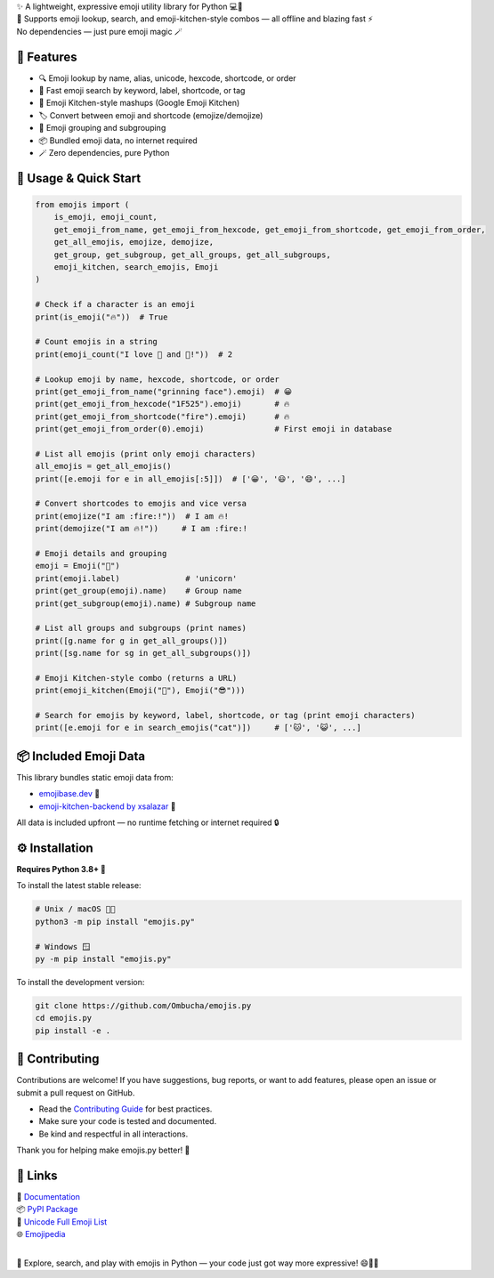 .. image:: https://raw.githubusercontent.com/Ombucha/emojis.py/main/banner.png

.. image:: https://img.shields.io/pypi/v/emojis.py
    :target: https://pypi.python.org/pypi/emojis.py
    :alt: PyPI version
.. image:: https://img.shields.io/pypi/dm/emojis.py
    :target: https://pypi.python.org/pypi/emojis.py
    :alt: PyPI downloads
.. image:: https://sloc.xyz/github/Ombucha/emojis.py
    :target: https://github.com/Ombucha/emojis.py/graphs/contributors
    :alt: Lines of code
.. image:: https://img.shields.io/github/repo-size/Ombucha/emojis.py
    :target: https://github.com/Ombucha/emojis.py
    :alt: Repository size

| ✨ A lightweight, expressive emoji utility library for Python 💻🐍  
| 🎉 Supports emoji lookup, search, and emoji-kitchen-style combos — all offline and blazing fast ⚡  
| No dependencies — just pure emoji magic 🪄

🚀 Features
-----------

- 🔍 Emoji lookup by name, alias, unicode, hexcode, shortcode, or order
- 🧠 Fast emoji search by keyword, label, shortcode, or tag
- 🍳 Emoji Kitchen-style mashups (Google Emoji Kitchen)
- 🏷️ Convert between emoji and shortcode (emojize/demojize)
- 🧩 Emoji grouping and subgrouping
- 📦 Bundled emoji data, no internet required
- 🪄 Zero dependencies, pure Python

📖 Usage & Quick Start
----------------------

.. code-block:: python

    from emojis import (
        is_emoji, emoji_count,
        get_emoji_from_name, get_emoji_from_hexcode, get_emoji_from_shortcode, get_emoji_from_order,
        get_all_emojis, emojize, demojize,
        get_group, get_subgroup, get_all_groups, get_all_subgroups,
        emoji_kitchen, search_emojis, Emoji
    )

    # Check if a character is an emoji
    print(is_emoji("🔥"))  # True

    # Count emojis in a string
    print(emoji_count("I love 🍕 and 🐍!"))  # 2

    # Lookup emoji by name, hexcode, shortcode, or order
    print(get_emoji_from_name("grinning face").emoji)  # 😀
    print(get_emoji_from_hexcode("1F525").emoji)       # 🔥
    print(get_emoji_from_shortcode("fire").emoji)      # 🔥
    print(get_emoji_from_order(0).emoji)               # First emoji in database

    # List all emojis (print only emoji characters)
    all_emojis = get_all_emojis()
    print([e.emoji for e in all_emojis[:5]])  # ['😀', '😃', '😄', ...]

    # Convert shortcodes to emojis and vice versa
    print(emojize("I am :fire:!"))  # I am 🔥!
    print(demojize("I am 🔥!"))     # I am :fire:!

    # Emoji details and grouping
    emoji = Emoji("🦄")
    print(emoji.label)              # 'unicorn'
    print(get_group(emoji).name)    # Group name
    print(get_subgroup(emoji).name) # Subgroup name

    # List all groups and subgroups (print names)
    print([g.name for g in get_all_groups()])
    print([sg.name for sg in get_all_subgroups()])

    # Emoji Kitchen-style combo (returns a URL)
    print(emoji_kitchen(Emoji("🥲"), Emoji("😎")))

    # Search for emojis by keyword, label, shortcode, or tag (print emoji characters)
    print([e.emoji for e in search_emojis("cat")])     # ['🐱', '😺', ...]

📦 Included Emoji Data
----------------------

This library bundles static emoji data from:

- `emojibase.dev <https://emojibase.dev>`_ 🧠  
- `emoji-kitchen-backend by xsalazar <https://github.com/xsalazar/emoji-kitchen-backend>`_ 🍳

All data is included upfront — no runtime fetching or internet required 🔒

⚙️ Installation
---------------

**Requires Python 3.8+ 🐍**

To install the latest stable release:

.. code-block:: sh

    # Unix / macOS 🍎🐧
    python3 -m pip install "emojis.py"

    # Windows 🪟
    py -m pip install "emojis.py"

To install the development version:

.. code-block:: sh

    git clone https://github.com/Ombucha/emojis.py
    cd emojis.py
    pip install -e .

🙌 Contributing
---------------

Contributions are welcome!  
If you have suggestions, bug reports, or want to add features, please open an issue or submit a pull request on GitHub.

- Read the `Contributing Guide <https://github.com/Ombucha/emojis.py/blob/main/CONTRIBUTING.md>`_ for best practices.
- Make sure your code is tested and documented.
- Be kind and respectful in all interactions.

Thank you for helping make emojis.py better! 🎉

🔗 Links
--------

| 🔎 `Documentation <https://emojispy.readthedocs.io>`_  
| 📦 `PyPI Package <https://pypi.org/project/emojis.py/>`_  
| 📝 `Unicode Full Emoji List <https://unicode.org/emoji/charts/full-emoji-list.html>`_  
| 🌐 `Emojipedia <https://emojipedia.org/>`_  
|

🧪 Explore, search, and play with emojis in Python — your code just got way more expressive! 😄🎨🚀